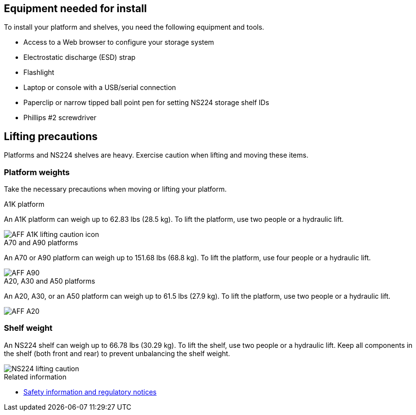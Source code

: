== Equipment needed for install
To install your platform and shelves, you need the following equipment and tools. 

** Access to a Web browser to configure your storage system
** Electrostatic discharge (ESD) strap 
** Flashlight
** Laptop or console with a USB/serial connection
** Paperclip or narrow tipped ball point pen for setting NS224 storage shelf IDs
** Phillips #2 screwdriver 

== Lifting precautions 
Platforms and NS224 shelves are heavy. Exercise caution when lifting and moving these items.

=== Platform weights
Take the necessary precautions when moving or lifting your platform.

[role="tabbed-block"]
====

.A1K platform
--

An A1K platform can weigh up to 62.83 lbs (28.5 kg). To lift the platform, use two people or a hydraulic lift.

image::../media/drw_a1k_weight_caution_ieops-1698.svg[AFF A1K lifting caution icon]

--
.A70 and A90 platforms
--

An A70 or A90 platform can weigh up to 151.68 lbs (68.8 kg). To lift the platform, use four people or a hydraulic lift.

image::../media/drw_a70-90_weight_icon_ieops-1730.svg[AFF A90, AFF A70 weight caution icon]

--
.A20, A30 and A50 platforms
--

An A20, A30, or an A50 platform can weigh up to 61.5 lbs (27.9 kg). To lift the platform, use two people or a hydraulic lift.

image::../media/drw_g_lifting_weight_ieops-1831.svg[AFF A20, A30, or an A50 weight caution icon]

--

====


=== Shelf weight
An NS224 shelf can weigh up to 66.78 lbs (30.29 kg). To lift the shelf, use two people or a hydraulic lift. Keep all components in the shelf (both front and rear) to prevent unbalancing the shelf weight.

image::../media/drw_ns224_lifting_weight_ieops-1716.svg[NS224 lifting caution]

.Related information

*  https://library.netapp.com/ecm/ecm_download_file/ECMP12475945[Safety information and regulatory notices^]
